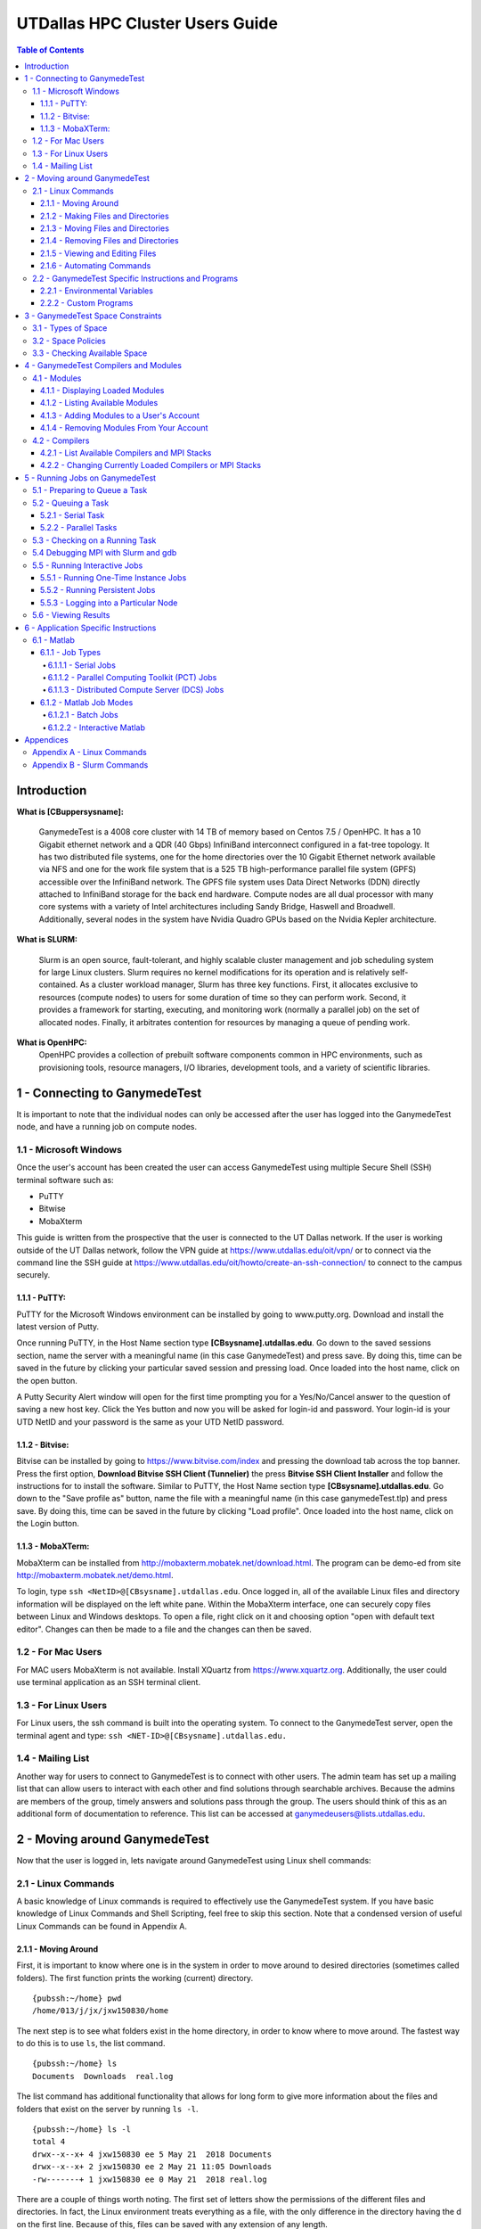 .. Changelog
   -----------------------------------------------------------------------
.. 1.2.1 - Compiled with Sphinx
   -Spell correction
   -Added css files to _static in sphinx
   -Added introduction paragraph to 4.2 header

.. 1.2 - Steves Onboarding Updates
   -Spell correction
   -Blurb about CPU core math
   -srun queue info added
   -Added commands to appendix A (appendix v2.0)
   -Updated variables
   
.. 1.1.1 - Mail issues
   - Updated user docs to have the mailto part. 
.. 1.1 - Fixed Issues
   - Updated UTD admin var
   - Added MPI debugging section
   - Added Ganymede Specific section
   - Added show swap mpi
   - Added default vars
.. 1.0 - First Release
   - Minor grammar edits
   - Hid items that aren't live
   - Added Slurm Commands
.. 0.9 - Visual Impovements
   - Fixed pictures to run 
   - Updated Stylesheets to be UTD! Woosh!
   - Created Matlab Section
   - Updated Slurm added inteactive jobs
   - fixed variables
   - added variables for Matlab section
.. 0.8 
   - Fixed Grammatical Error
   - Fixed unicode dashes
   - Added very basic Appendix A
   - Created HTML Documentation using Sphinx
.. 0.7
   - Changed Run Example to Serial and added Parallel 
   - Added scp and rsync
   - Fixed folder locations
   - Fixed quota names
   - Fixed numbers and title capitalization
   - Minor Grammatical edits
   - Added Appendix B - Slurm Commands
.. 0.6
   - built the sections on compilers, modules, and how to run jobs
   - added email and admin variable sections
.. 0.5
   - built out the documentation tree to include 
       - sections space constraints, 
       - compilers and modules, 
       - running jobs, 
       - application specific
   - wrote section 3 on space constraints
   - added variables for the sec 3 tables
.. 0.4
   - Changed from Word Doc to reStructuredText
   - Set Up Automated Feilds
   - Minor Grammatical Edits
.. 0.3
   - Completely created a basic Linux users guide
   - Made minor edits
   - Created heading structure and began reorganization of document
   - Created table of contents
.. 0.2
   - Major Grammar Edits
   - Removed references to 'dead' items
.. 0.1
   - Original version

.. these are the predefined values
   -------------------------------
.. hpc system params
   
.. systemName should just replace mentions of the system's name not including things like domain
.. or user names in code blocks that are upper case of course
.. |systemName| replace:: GanymedeTest

.. systemNameLower should just replace mentions of the system's name that are lower case, not including
.. things like domain or user names in code blocks
.. |systemNameLower| replace:: ganymedeTest
.. 
.. |hostName| replace:: @ganymedeTest.edu

.. |nodecpunum| replace:: 4008
.. |nodememnum| replace:: 14 TB
.. |centVer| replace:: 7.5

.. |matlabver| replace:: r2018a
.. |matlabsitenum| replace:: 12,000
.. |matlabdist| replace:: 32

.. |defcomp| replace:: **Intel**
.. |defmpi| replace:: **mvapich2**

.. admin params
.. |adminemail| replace:: ganymedeadmins@utdallas.edu
.. |mailinglistaddr| replace:: ganymedeusers@lists.utdallas.edu
.. |slurmemail| replace:: slurm@ganymede.utdallas.edu
.. |debugnodenum| replace:: 2

.. space limits
.. |homequota| replace:: 20 GB
.. |homemax| replace:: 30 GB
.. |homerectime| replace:: 7 Days
.. |scratchquota| replace:: None
.. |scratchmax| replace:: None
.. |scratchrectime| replace:: N/A


UTDallas HPC Cluster Users Guide
================================

.. contents:: Table of Contents

Introduction
/////////////

**What is [CBuppersysname]:**

  |systemName| is a |nodecpunum| core cluster with |nodememnum| of memory based on Centos |centVer| / OpenHPC. It has a 10 Gigabit ethernet network and a QDR (40 Gbps) InfiniBand interconnect configured in a fat-tree topology. It has two distributed file systems, one for the home directories over the 10 Gigabit Ethernet network available via NFS and one for the work file system that is a 525 TB high-performance parallel file system (GPFS) accessible over the InfiniBand network. The GPFS file system uses Data Direct Networks (DDN) directly attached to InfiniBand storage for the back end hardware. Compute nodes are all dual processor with many core systems with a variety of Intel architectures including Sandy Bridge, Haswell and Broadwell. Additionally, several nodes in the system have Nvidia Quadro GPUs based on the Nvidia Kepler architecture.

**What is SLURM:** 

  Slurm is an open source, fault-tolerant, and highly scalable cluster management and job scheduling system for large Linux clusters. Slurm requires no kernel modifications for its operation and is relatively self-contained. As a cluster workload manager, Slurm has three key functions. First, it allocates exclusive to resources (compute nodes) to users for some duration of time so they can perform work. Second, it provides a framework for starting, executing, and monitoring work (normally a parallel job) on the set of allocated nodes. Finally, it arbitrates contention for resources by managing a queue of pending work.

**What is OpenHPC:**
  OpenHPC provides a collection of prebuilt software components common in HPC environments, such as provisioning tools, resource managers, I/O libraries, development tools, and a variety of scientific libraries. 


1 - Connecting to |systemName|
//////////////////////////

It is important to note that the individual nodes can only be accessed after the user has logged into the |systemName| node, and have a running job on compute nodes.

1.1 - Microsoft Windows
***********************
Once the user's account has been created the user can access |systemName| using multiple Secure Shell (SSH) terminal software such as:

- PuTTY
- Bitwise
- MobaXterm  

This guide is written from the prospective that the user is connected to the UT Dallas network.  If the user is working outside of the UT Dallas network, follow the VPN guide at https://www.utdallas.edu/oit/vpn/ or to connect via the command line the SSH guide at https://www.utdallas.edu/oit/howto/create-an-ssh-connection/  to connect to the campus securely.

1.1.1 - PuTTY:
--------------
PuTTY for the Microsoft Windows environment can be installed by going to www.putty.org. Download and install the latest version of Putty. 

.. image:: ./assets/1.1.1-1.png

Once running PuTTY, in the Host Name section type **[CBsysname].utdallas.edu**.  Go down to the saved sessions section, name the server with a meaningful name (in this case |systemName|) and press save.  By doing this, time can be saved in the future by clicking your particular saved session and pressing load.  Once loaded into the host name, click on the open button. 

.. image:: ./assets/1.1.1-2.jpg

A Putty Security Alert window will open for the first time prompting you for a Yes/No/Cancel answer to the question of saving a new host key. Click the Yes button and now you will be asked for login-id and password. Your login-id is your UTD NetID and your password is the same as your UTD NetID password.

.. image:: ./assets/1.1.1-3.png

1.1.2 - Bitvise:
-----------------
Bitvise can be installed by going to https://www.bitvise.com/index and pressing the download tab across the top banner.  Press the first option, **Download Bitvise SSH Client (Tunnelier)** the press **Bitvise SSH Client Installer** and follow the instructions for to install the software. Similar to PuTTY, the Host Name section type **[CBsysname].utdallas.edu**.  Go down to the "Save profile as" button, name the file with a meaningful name (in this case |systemNameLower|.tlp) and press save.  By doing this, time can be saved in the future by clicking "Load profile".  Once loaded into the host name, click on the Login button.

.. image:: ./assets/1.1.2.png

1.1.3 - MobaXTerm:
-------------------
MobaXterm can be installed from http://mobaxterm.mobatek.net/download.html. The program can be demo-ed from site http://mobaxterm.mobatek.net/demo.html. 

To login, type ``ssh <NetID>@[CBsysname].utdallas.edu``. Once logged in, all of the available Linux files and directory information will be displayed on the left white pane. Within the MobaXterm interface, one can securely copy files between Linux and Windows desktops.  To open a file, right click on it and choosing option "open with default text editor". Changes can then be made to a file and the changes can then be saved. 

.. image:: ./assets/1.1.3.png

1.2 - For Mac Users
*****************************
For MAC users MobaXterm is not available.  Install XQuartz from https://www.xquartz.org. Additionally, the user could use terminal application as an SSH terminal client. 

1.3 - For Linux Users
**********************
For Linux users, the ssh command is built into the operating system.  To connect to the |systemName| server, open the terminal agent and type: ``ssh <NET-ID>@[CBsysname].utdallas.edu.``

1.4 - Mailing List
*********************

Another way for users to connect to |systemName| is to connect with other users.  The admin team has set up a mailing list that can allow users to interact with each other and find solutions through searchable archives.  Because the admins are members of the group, timely answers and solutions pass through the group.  The users should think of this as an additional form of documentation to reference.  This list can be accessed at |mailinglistaddr|.

2 - Moving around |systemName|
//////////////////////////
Now that the user is logged in, lets navigate around |systemName| using Linux shell commands: 

2.1 - Linux Commands
********************
A basic knowledge of Linux commands is required to effectively use the |systemName| system. If you have basic knowledge of Linux Commands and Shell Scripting, feel free to skip this section. Note that a condensed version of useful Linux Commands can be found in Appendix A.

2.1.1 - Moving Around
---------------------
First, it is important to know where one is in the system in order to move around to desired directories (sometimes called folders).  The first function prints the working (current) directory. ::

  {pubssh:~/home} pwd
  /home/013/j/jx/jxw150830/home

The next step is to see what folders exist in the home directory, in order to know where to move around.  The fastest way to do this is to use ``ls``, the list command. ::

  {pubssh:~/home} ls
  Documents  Downloads  real.log

The list command has additional functionality that allows for long form to give more information about the files and folders that exist on the server by running ``ls -l``. ::

  {pubssh:~/home} ls -l
  total 4
  drwx--x--x+ 4 jxw150830 ee 5 May 21  2018 Documents
  drwx--x--x+ 2 jxw150830 ee 2 May 21 11:05 Downloads
  -rw-------+ 1 jxw150830 ee 0 May 21  2018 real.log

There are a couple of things worth noting.  The first set of letters show the permissions of the different files and directories.  In fact, the Linux environment treats everything as a file, with the only difference in the directory having the d on the first line.  Because of this, files can be saved with any extension of any length. 

Sometimes it is useful to see what is in another directory while not moving out of the current directory; this can be achieved by asking the list function to go somewhere else. ::

  {pubssh:~/home} ls Documents/
  Old-Photos  Research  Sample.txt

Now that possible directories to move into have been identified, the next step is to move into one.  This is done by changing the directory, or ``cd``.  ::

  {pubssh:~/home} cd Documents/
  {pubssh:~/home/Documents}

The next logical step is to list what items are in the directory. ::
  
  {pubssh:~/home/Documents} ls
  Old-Photos  Research  Sample.txt

Note that the only difference between this listing and the listing of this directory from before was that the user had to move to the directory to get the listing in the second case.

The next example will show how to move into a directory, list the contents, and then back out using the ``cd ..`` command. ::

  {pubssh:~/home/Documents} cd Research/
  {pubssh:~/home/Documents/Research} ls
  datafile.dat
  {pubssh:~/home/Documents/Research} cd ..
  {pubssh:~/home/Documents} ls
  Old-Photos  Research  Sample.txt

2.1.2 - Making Files and Directories
------------------------------------

Now that the user can move around, next is to make files and directories.  First, to create a new file in ``/home/Documents/Research``, we will move into ``/Research`` and create the file using the ``touch`` command. ::

  {pubssh:~/home/Documents/Research} touch project-day1
  {pubssh:~/home/Documents/Research} ls
  datafile.dat  project-day1

The ``touch`` command can also be used to create multiple files at a time, with or without file extensions. ::

  {pubssh:~/home/Documents/Research} touch project-day2 project-day3 bigdata.dat
  {pubssh:~/home/Documents/Research} ls
  bigdata.dat  datafile.dat  project-day1  project-day2  project-day3

The function to make directories, ``mkdir``, is very similar to ``touch``.  A single directory can be created, or multiple directories can be created if divided by spaces. ::

  {pubssh:~/home/Documents/Research} mkdir project\ files datafiles
  {pubssh:~/home/Documents/Research} ls -l
  total 4
  -rw-------+ 1 jxw150830 ee 0 May 21 11:48 bigdata.dat
  -rw-------+ 1 jxw150830 ee 0 May 21 11:37 datafile.dat
  drwx--x--x+ 2 jxw150830 ee 2 May 21  2018 datafiles
  -rw-------+ 1 jxw150830 ee 0 May 21 11:45 project-day1
  -rw-------+ 1 jxw150830 ee 0 May 21 11:48 project-day2
  -rw-------+ 1 jxw150830 ee 0 May 21 11:48 project-day3
  drwx--x--x+ 2 jxw150830 ee 2 May 21  2018 project files

Note that the "\\ " allows the user to define spaces in naming both files and directories.

2.1.3 - Moving Files and Directories
------------------------------------

Now that the user has created files and directories, it may be valuable to move them using the command ``mv``.  To begin, we will move the data files and project files into the appropriate directories.::

  {pubssh:~/home/Documents/Research} mv datafile.dat datafiles/
  {pubssh:~/home/Documents/Research} mv -t project\ files/ project-day1 project-day2 project-day3
  {pubssh:~/home/Documents/Research} ls -Rl
  .:
  total 4
  -rw-------+ 1 jxw150830 ee 0 May 21 11:48 bigdata.dat
  drwx--x--x+ 2 jxw150830 ee 3 May 21  2018 datafiles
  drwx--x--x+ 2 jxw150830 ee 5 May 21 13:09 project files

  ./datafiles:
  total 1
  -rw-------+ 1 jxw150830 ee 0 May 21 11:37 datafile.dat

  ./project files:
  total 2
  -rw-------+ 1 jxw150830 ee 0 May 21 11:45 project-day1
  -rw-------+ 1 jxw150830 ee 0 May 21 11:48 project-day2
  -rw-------+ 1 jxw150830 ee 0 May 21 11:48 project-day3

Note two things:  First is the change in the set up for doing one file ``mv <source> <destination>`` to ``mv -t <destination> <source1> <source2> <sourcenth>``.  The second is that the ``ls -R`` command allows the user to list recursively files and directories that are upstream of the current directory.

There is no specific command that is used for the renaming of files.  Instead, the user must move the file over itself with the new name.  In the following example, it will be assumed that the project-day files should have had the file extension .prj at the end. ::

 
  {pubssh:~/home/Documents/Research/project files} mv project-day1 project-day1.prj
  {pubssh:~/home/Documents/Research/project files} mv project-day2 project-day2.prj
  {pubssh:~/home/Documents/Research/project files} mv project-day3 project-day3.prj
  {pubssh:~/home/Documents/Research/project files} ls
  project-day1.prj  project-day2.prj  project-day3.prj

Moving directories is a very similar process to the moving of files. ::

  {pubssh:~/home/Documents/Research} mv project\ files/ datafiles/
  {pubssh:~/home/Documents/Research} ls -lR
  .:
  total 2
  -rw-------+ 1 jxw150830 ee 0 May 21 11:48 bigdata.dat
  drwx--x--x+ 3 jxw150830 ee 4 May 21  2018 datafiles

  ./datafiles:
  total 2
  -rw-------+ 1 jxw150830 ee 0 May 21 11:37 datafile.dat
  drwx--x--x+ 2 jxw150830 ee 5 May 21  2018 project files

  ./datafiles/project files:
  total 2
  -rw-------+ 1 jxw150830 ee 0 May 21 11:45 project-day1.prj
  -rw-------+ 1 jxw150830 ee 0 May 21 11:48 project-day2.prj
  -rw-------+ 1 jxw150830 ee 0 May 21 11:48 project-day3.prj

To move files to or from the |systemName| server, the use of secure copying is used, ``scp``.  The method below will detail how to move a file from the |systemName| server to the user's computer via the command line, but the process would be similar for data moving the other direction. ::

  {pubssh:~} scp ./gany.sh jxw150830@ganymede.utdallas.edu:/home/jxw150830/
  jxw150830@ganymede.utdallas.edu's password:
  gany.sh                                                    100%   51     0.1KB/s   00:00
  {pubssh:~}

The above example is moving information from a user's home folder on the server to the |systemName| home area.  Note that this process could go backwards as well.

Another tool that is useful for keeping items up to date through remote synchronization is ``rsync``.  The ``rsync`` command works to keep items up to date across multiple devices by updating information that has changed.  This method of keeping files up to date is more time efficient for large data sets where only minor changes are made; that is, *the changes, instead of the data set*, will be moved. ::

  {pubssh:~} rsync -avtr ./dataset/ jxw150830@ganymede.utdallas.edu:/home/jxw150830/
  jxw150830@ganymede.utdallas.edu's password:
  sending incremental file list
  ./
  data1.dat
  data2.dat
  data3.dat

  sent 203 bytes  received 72 bytes  36.67 bytes/sec
  total size is 0  speedup is 0.00
  {pubssh:~}

In the above example, each item is moved to |systemName|.  If the user does not want to see all of the files transferred, the user can remove ``-v``.  Similarly, the ``-r`` is the recursive command which will go down the folder structure to extract everything.  The ``-at`` should remain for file continuity.  If the user were to run the same command again, notice that a small amount of data was sent to check for updates, but the full files were not resent. ::

  {pubssh:~} rsync -avtr ./dataset/ jxw150830@ganymede.utdallas.edu:/home/jxw150830/
  jxw150830@ganymede.utdallas.edu's password:
  sending incremental file list

  sent 83 bytes  received 12 bytes  12.67 bytes/sec
  total size is 0  speedup is 0.00
  {pubssh:~}


2.1.4 - Removing Files and Directories
--------------------------------------

Often times files or directories are made in error or are no longer needed.  To remove an item, you use the remove tool ``rm``.  ::

  {pubssh:~/home/Documents/Research/datafiles} ls
  datafile.dat  project files
  {pubssh:~/home/Documents/Research/datafiles} rm datafile.dat
  rm: remove regular empty file `datafile.dat'? y
  {pubssh:~/home/Documents/Research/datafiles} ls
  project files

Remove will not let you remove a directory that has files in it.  With one or two files, removing them is not a time-consuming issue.  However, with nested directories, this can be a very time-consuming task to empty each level before removal.  This can be worked around, however, by using the command ``rm -r`` (for recursive). ::

  {pubssh:~/home/Documents/Research} rm datafiles/
  rm: cannot remove `datafiles/': Is a directory
  {pubssh:~/home/Documents/Research} rm -r datafiles/
  {pubssh:~/home/Documents/Research} ls
  bigdata.dat

2.1.5 - Viewing and Editing Files
---------------------------------

Now that the file and directory structure are in the right place, the user has multiple options for viewing and editing.
For viewing short files, simply using the ``cat <filename>`` command allows the user to see the file printed out in the command line. ::

  {pubssh:~/home/Documents} cat Sample.txt
  This is a sample Document
  This document has multiple lines
  
  {pubssh:~/home/Documents}

To view longer files, using the command ``cat <filename> | less`` allows the user to scroll through a long file.  Pressing the q key will release the user from the prompt.

For editing files there are multiple options.  The programs vim (https://www.vim.org/) and nano (https://www.nano-editor.org/) are popular projects that come fairly standard on most machines.  Beyond those, there are additional well documented programs out there that allow for the user to edit in the command line but explaining them is out of the scope of this document.

2.1.6 - Automating Commands
---------------------------

Many of the commands that have been executed, if needed to be executed over and over, would be very time consuming.  To allow for this sort of automation, including the option of user input, there is the shell script.   The bash shell script allows for the user to write programs that consist of other programs or commands that are build into the Linux environment.  The concept of this will be familiar to those users that are familiar with Matlab programming. 

Every shell script must have the file extension .sh and start with and have nothing else but the line: ``#! /bin/bash`` This is followed by the commands in the script.  The command ``echo`` is useful in scripts for printing out to the command line information about what is going on.  To run the script, run ``bash <script name>``. ::

  {pubssh:~/home/Documents} cat hw.sh
  #! /bin/bash
  # This is a comment and is useful
  echo " Hello World"
  {pubssh:~/home/Documents} bash hw.sh
    Hello World

The shell script can be a powerful tool, especially when variables are introduced.  There are two types of shell script input, those passed in the command line before hand and those begotten during the run process.
To put in input to the command line, follow this example. ::
 
  {pubssh:~/home/Documents} cat nameupfront.sh
  #! /bin/bash
  # This will get it upfront
  # from the user input
  echo "Your name is: $1"

  {pubssh:~/home/Documents} bash nameupfront.sh CBsysname
  Your name is: CBsysname
  
To get the input during runtime, the user can read in the value of variables. These variables can be named anything the user would like, and are reached with the ``$<varName>`` portion of the command. ::

  {pubssh:~/home/Documents} cat namelive.sh
  #! /bin/bash
  # This program asks during
  echo "What is your name? :"
  read name
  echo "Hello $name"

  {pubssh:~/home/Documents} bash namelive.sh
  What is your name? :
  [CBsysname]
  Hello [CBsysname]

::

2.2 - |systemName| Specific Instructions and Programs
**************************************************

2.2.1 - Environmental Variables
-----------------------------------------------

In |systemName|, there are specific environmental varables that are designed to save the user time.  The following table shows the variables with their respective equivalent values.

===================== =====================================
     Variable                   Equivalent Value
===================== =====================================
``$USER``             The user's NetID
--------------------- -------------------------------------
``$HOME``             ``/home/$USER``
--------------------- -------------------------------------
``$SCRATCH``          ``/petastore/[CBsysname]/scratch/$USER``
===================== =====================================

These environmental variables are save the user time in typing locations.  Additionally, these can be used by the user in any shell script or command that is input. 

2.2.2 - Custom Programs
-----------------------------------

To save time, a command has been created to directly change the user's directory to the Scratch directory.  This command to change to scratch is ``cds``. ::

  [[CBnetid]@[CBsysname] ~]$ pwd
  /home/jxw150830
  [[CBnetid]@[CBsysname] ~]$ cds
  [[CBnetid]@[CBsysname]jxw150830]$ pwd
  /petastore/ganymede/scratch/jxw150830
  [[CBnetid]@[CBsysname]jxw150830]$ 



.. 2.2.3 - Special Instructions

3 - |systemName| Space Constraints
//////////////////////////////

One of the important considerations in High Performance Computing is the amount of space that is allocated to each user.  The |systemName| cluster is space allocated to provide the maximum amount of space while still providing desirable attributes to the cluster user.

3.1 - Types of Space
********************

There are currently 2 types of space available to the user, home space and scratch space. Home space is located in the ``/home/$USER`` folder and the scratch folder is located in the ``/petastore/[CBsysname]/scratch/$USER`` folder. For convenience, the scratch folder is symbolically linked inside the user's home folder in ``/home/$USER/scratch`` The following table compares the attributes of the two available spaces.

+------------+-------------------+-----------------------+
| Attributes |     Home Space    |     Scratch Space     |
+============+===================+=======================+
| Purpose of | To house scripts, | To have a large area  |
| the Space  | source code and   | for working with data |
|            | output data.      | or trying ideas       |
+------------+-------------------+-----------------------+
| Backed Up  |        Yes        |           No          |
+------------+-------------------+-----------------------+


3.2 - Space Policies
********************

In addition to the attributes listed above, there are space considerations that need to be addressed due to limited storage.  Each of the users must stay within a certain quota. Should the quota be exceeded, the user will be warned by the following statement : ``dm-0: warning, user block quota exceeded.``  The user will not loose data, but instead is given a short period of time to comply to the block quota.  If the user runs a process that exceeds the Hard Limit, then the process will be stopped and the user will get the following error : ``dm-0: write failed, user block limit reached.``  The following table compares the different space limitations that exist on the particular 

+------------------+---------------+------------------+
| Attributes       |   Home Space  |   Scratch Space  |
+==================+===============+==================+
|   Hard Limit     | |homequota|   | |scratchquota|   |
+------------------+---------------+------------------+
|   Soft Limit     | |homemax| [*]_| |scratchmax| [*]_|
+------------------+---------------+------------------+
| Days to Comply   | |homerectime| | |scratchrectime| |
+------------------+---------------+------------------+

.. [*] The scratch space is located in ``/petastore/[CBsysname]/scratch/$USER`` but does not count against the storage in the home space, even with the symbolic link.

.. [*] While the petabyte storage device is not metered, the scratch space should be cleaned up when a project is finished to ensure that there is enough room for others interested in using the space.


3.3 - Checking Available Space
******************************

The user should be aware of the amount of free space that is remaining, in order to ensure that the user does not run out of space for data during a run of a program or module.  In order to check the amount of space, the user needs to check the ``quota``. ::

  [[CBnetid]@[CBsysname]~]$ quota -s
  Disk quotas for user jxw150830 (uid 532471):
       Filesystem   space   quota   limit   grace   files   quota   limit   grace
  /dev/mapper/volgroup0-lvolexport
                      44K  20000M  30000M              11       0       0

In the case above, the entire 20 GB is available to be used.  After running a couple of processes, the ``/home`` space is filled above the quota. ::

  [[CBnetid]@[CBsysname]~]$ quota -s
  Disk quotas for user jxw150830 (uid 532471):
       Filesystem   space   quota   limit   grace   files   quota   limit   grace
  /dev/mapper/volgroup0-lvolexport
                   22529M* 20000M  30000M   6days      13       0       0

Note that the number of days in the grace period will slowly go down until the user is out of compliance completely.  At this point, if the amount of time runs out, the user will no longer be able to write new data until they move below the |homequota| threshold.  If at any point the user goes above |homemax|, the user will immediately loose the ability to write until the ``/home`` directory is brought back into compliance.

4 - |systemName| Compilers and Modules 
//////////////////////////////////

The compilers, MPI stacks, and environmental modules are all considered modules.  All environmental functionality are controlled by the modules system.

4.1 - Modules
*************

Modules allow the user to set up an environment in the way that best fits their needs. Many of the modules are cross compiled with a number of different compilers to give the HPC cluster a large amount of flexibility.  If you notice a module that you would like installed but is not, please send an email to |adminemail|.

4.1.1 - Displaying Loaded Modules
----------------------------------

The first step a user should follow is to display the modules that are currently loaded by their account.  This is done using the ``module list`` command. ::

  [[CBnetid]@[CBsysname]~]$ module list

  Currently Loaded Modules:
    1) autotools   2) prun/1.2   3) intel/18.0.2.199   4) mvapich2/2.2   5) ohpc

Notice that each of the modules is shown along with the version has been compiled for that program.

4.1.2 - Listing Available Modules
----------------------------------

The user can list the modules that have been loaded into their account, but with the different dependencies that are available for each of these modules. ::

  [[CBnetid]@[CBsysname]~]$ module avail

  ------------------------------------------------ /opt/ohpc/pub/moduledeps/intel-mvapich2 ------------------------------------------------
   adios/1.13.0    mfem/3.3.2              netcdf/4.5.0     ptscotch/6.0.4      scalasca/2.3.1    superlu_dist/5.3.0
   boost/1.66.0    mumps/5.1.2             petsc/3.8.3      py2-mpi4py/3.0.0    scorep/3.1        tau/2.27
   hypre/2.13.0    netcdf-cxx/4.3.0        phdf5/1.10.1     py3-mpi4py/3.0.0    sionlib/1.7.1     trilinos/12.12.1
   imb/2018.1      netcdf-fortran/4.4.4    pnetcdf/1.8.1    scalapack/2.0.2     slepc/3.8.2

  ---------------------------------------------------- /opt/ohpc/pub/moduledeps/intel -----------------------------------------------------
   hdf5/1.10.1        likwid/4.3.1    mpich/3.2.1         ocr/1.0.1         pdtoolkit/3.25    py2-numpy/1.14.2    scotch/6.0.4
   impi/2018.2.199    metis/5.1.0     mvapich2/2.2 (L)    openmpi3/3.0.0    plasma/2.8.0      py3-numpy/1.14.2    superlu/5.2.1

  ------------------------------------------------------- /opt/ohpc/pub/modulefiles -------------------------------------------------------
   anaconda2/5.1.0        cplex/12.8.0    intel/18.0.2.199 (L)    pmix/2.1.1               valgrind/3.13.0
   autotools       (L)    gnu7/7.3.0      ohpc             (L)    prun/1.2          (L)
   cmake/3.10.2           gurobi/8.0.0    papi/5.6.0              singularity/2.4.5

    Where:
     L:  Module is loaded

  Use "module spider" to find all possible modules.
  Use "module keyword key1 key2 ..." to search for all possible modules matching any of the "keys".

4.1.3 - Adding Modules to a User's Account
------------------------------------------

A number of modules exist that are not initially loaded into the user's account.  The first step in finding a module that the user wants is to search for it using the ``spider`` command. To list all available packages, type ``module spider``.  To search more specifically, type ``module spider <name of software package>``. ::

  [[CBnetid]@[CBsysname]~]$ module spider py2

  -----------------------------------------------------------------------------------
    py2-mpi4py:
  -----------------------------------------------------------------------------------
      Description:
        Python bindings for the Message Passing Interface (MPI) standard.

       Versions:
          py2-mpi4py/3.0.0

  <...output continues...>

Now that the correct version and name has been found, the next step is to load the desired module or modules to the user's account, using ``module load <modulename>``. ::

  [[CBnetid]@[CBsysname]~]$ module load py2-mpi4py
  [[CBnetid]@[CBsysname]~]$ module list

  Currently Loaded Modules:
    1) autotools   2) prun/1.2   3) intel/18.0.2.199   4) mvapich2/2.2   5) ohpc   6) py2-mpi4py/3.0.0

Now the desired module has been added to the environment.

4.1.4 - Removing Modules From Your Account
-------------------------------------------

When the user no longer needs a module, the module can be removed, or unloaded, by using the command ``module unload <modulename>``. ::

  [[CBnetid]@[CBsysname] ~]$ module unload py2-mpi4py/3.0.0
  [[CBnetid]@[CBsysname]~]$ module list

  Currently Loaded Modules:
    1) autotools   2) prun/1.2   3) intel/18.0.2.199   4) mvapich2/2.2   5) ohpc


4.2 - Compilers
***************
Along with being pre-loaded with substantial compilers and mpi stacks, |systemName| provides the ability to change currently loaded compilers and MPI stacks.

4.2.1 - List Available Compilers and MPI Stacks
-----------------------------------------------

|systemName| is pre-loaded with the following compilers:

- Intel
- GNU7

|systemName| is pre-loaded with the following mpi stacks:

- mvapich2
- impi
- mpich 
- openmpi3

Note that the each of the mpi stacks are cross built to allow them to work with the available compilers.  The default compiler is |defcomp| and the default mpi stack is |defmpi|.

Upon noticing a compiler or MPI stack that is needed, the user is encouraged to reach out to |adminemail| for further instructions on adding the desired compilers or stacks. 


4.2.2 - Changing Currently Loaded Compilers or MPI Stacks
----------------------------------------------------------

The current loaded compiler or MPI stack can be changed, or swapped, as needed to meet the programmers needs.  The command to this is ``module swap <current compiler> <new compiler>``. ::

  [[CBnetid]@[CBsysname] ~]$ module swap intel/18.0.2.199 gnu7/7.3.0

  Due to MODULEPATH changes, the following have been reloaded:
    1) mvapich2/2.2

Now the intel compiler is unloaded in the environment and the GNU7 compiler has been loaded. The mvapich2 module was automatically changed to run with the new compiler.

The user is also able to swap the loaded mpi stack without changing the current compiler.  The command to do this is the same as above, with the diffence being the mpi stacks as the passed inputs ``module swap <current mpistack> <new mpistack>``. ::

  [[CBnetid]@[CBsysname] [CBnetid]$ module list

  Currently Loaded Modules:
    1) autotools   2) prun/1.2   3) intel/18.0.2.199   4) mvapich2/2.2   5) ohpc
  
  [[CBnetid]@[CBsysname] [CBnetid]]$ module swap mvapich2/2.2 impi
  [[CBnetid]@[CBsysname] [CBnetid]]$ module list

  Currently Loaded Modules:
    1) autotools   2) prun/1.2   3) intel/18.0.2.199   4) ohpc   5) impi/2018.2.199

  [[CBnetid]@[CBsysname] [CBnetid]]$ 


5 - Running Jobs on |systemName|
////////////////////////////

**What is Slurm**

  Slurm is an open source, fault-tolerant, and highly scalable cluster management and job scheduling system for large and small Linux clusters. Slurm requires no kernel modifications for it's operation and is relatively self-contained. Slurm has a centralized manager to monitor resources and work. There may also be a backup manager to assume those responsibilities in the event of failure. 

5.1 - Preparing to Queue a Task
*******************************

Before the user can queues a task, the user should check and see the status of cluster.  This is done by running the command ``sinfo``. By doing this, the user can see what resources are available. ::

  [[CBnetid]@[CBsysname] ~]$ sinfo
  PARTITION AVAIL  TIMELIMIT  NODES  STATE NODELIST
  debug        up    2:00:00      2   idle compute-6-9-[0-1]
  normal*      up 4-00:00:00      4  down* compute-7-2-[14,16],compute-7-6-[23,25]
  normal*      up 4-00:00:00     50  alloc compute-6-9-[2-39],compute-7-2-[0-2,10-13,15,17-20]
  normal*      up 4-00:00:00     40   idle compute-7-2-[3-9,21-39],compute-7-3-[32-39],compute-7-6-[24,26-30]

In the example above, there are 96 nodes in the cluster.  The different states describe the nodes.  The nodes that are ``alloc`` are currently running tasks and are unavailable at this time.  The nodes that are ``idle`` are available to be used and the nodes that are ``down`` are down for service or because of an error.  Currently, if the user were to schedule a task, the idle nodes would be used first to process the queued task.  If all of the nodes are allocated, then Slurm steps in and will queue the job and process it as resources become available.

It is worth noting there are currently |debugnodenum| debug nodes that allow the user to compile software and to test out the code that is to be run on the main worker nodes.  This means that the user can queue a process knowing that it will run instead of waiting for the queue to run their process only to find it does not work. **Debugging/ Prototying should never be done on the normal nodes**.  The following is an example of a test script that the user user should following in debugging. ::

  [jxp180019@ganymede Linux]$ cat chessjob.sh
  #!/bin/bash
  #SBATCH --ntasks=1
  #SBATCH --time=00:01:00
  #SBATCH --mail-user=jxw150830@utdallas.edu
  #SBATCH --mail-type=ALL
  #SBATCH -p debug 

  cd /home/jxp180019/scratch/stockfish-9-linux/Linux
  ./chessrun
 [jxp180019@ganymede Linux]$

Line 1 is the required bash script setup. Line 2 sets of the number of cores, which should be 1 since all users can only access |debugnodenum| debug nodes.  The next line is the time to run, which is a minute.  The amount of time should be long enough for to ensure that the program works, but no longer.  In this case, a minute was enough to know that no errors had occured.

5.2 - Queuing a Task
*********************

Now that you have done the preoperative tasks, it is time to queue a task.  To queue a task with Slurm, the request should be submitted as a shell script.  A number of attributes that are Slurm directives need to be established in order to queue the job.  There are two major types of tasks, serial and parallel.

5.2.1 - Serial Task
-------------------

The following is a simple serial task template for the operating script. ::

  [[CBnetid] ~]$ cat job.serial
  #!/bin/bash

  #SBATCH -J test               # Job name
  #SBATCH -o job.%j.out         # Name of stdout output file (%j expands to jobId)
  #SBATCH -N 1                  # Total number of nodes requested
  #SBATCH -n 1                  # Total number of mpi tasks requested
  #SBATCH -t 01:30:00           # Run time (hh:mm:ss) - 1.5 hours

  # Launch serial code

  echo "this is serial code"
  sleep 10

In the example above the user submitted a job named ``job.serial``. It will send the user an email when the job starts and finishes. The job is submitted to *1 compute node* and asked for *1 core* in that node. If the user requires more cores, more nodes may be used (ex: user requests 35 cores @ 16 cores per node, they get 3 nodes.)  The output of the program will go to ``job.<JobID>.out`` file. While this choice is arbitrary, if the user intends to export these to Windows, the best file output would be .txt . When the user submits the job, this file will be created for the user in their home directory. The choose partition ``normal`` and the user's account is ``jxw150830``. Note that the **partition name is case sensitive**. The optional command ``sleep 10`` is used just for example purposes. It says wait another 10 seconds before ending the job.  For a complete listing of slurm commands, see Appendix B - Slurm Commands.

5.2.2 - Parallel Tasks
-----------------------

Parallel tasks use mpi technology to run multiple tasks at a time.  The script to submit an MPI script is similar to the serial, but there are some differences. ::

  [[CBnetid] ~]$ cat job.mpi
  #!/bin/bash

  #SBATCH -J test               # Job name
  #SBATCH -o job.%j.out         # Name of stdout output file (%j expands to jobId)
  #SBATCH -N 2                  # Total number of nodes requested
  #SBATCH -n 16                 # Total number of mpi tasks requested
  #SBATCH -t 01:30:00           # Run time (hh:mm:ss) - 1.5 hours

  # Launch MPI-based executable

  prun ./a.out


Once the user has set up the file, the user can submit the job to the Slurm batch that will apply to the system using ``sbatch``. ::

  [[CBnetid] ~]$ sbatch job.serial
  Submitted batch job 405

This informs the user of the job number.  The user will also receive an email from |slurmemail| informing that the job has started.  If the user ever forgets the job number, or has logged into |systemName| to determine if and which jobs are running, the user can type the command ``squeue -u $USER``.  This will show all current running tasks to the user, with the first number being the Job ID. ::

  [[CBnetid] ~]$ squeue -u $USER
    JOBID PARTITION     NAME     USER ST       TIME  NODES NODELIST(REASON)
      405    normal     test jxw15083  R       0:01      1 compute-7-2-21

If the user runs ``squeue`` without the additional command, the queue total queue for the cluster will be displayed.

.. 5.2.3 -  Batching Serial Jobs
.. -------------------------------

5.3 - Checking on a Running Task
*********************************

Once the task is running, the user may want to check on the progress of the task.  This can be done by using the command ``sstat --format=AveCPU,AvePages,AveRSS,AveVMSize,JobID -j <JobID>``. ::

  [[CBnetid] ~]$ sstat --format=AveCPU,AvePages,AveRSS,AveVMSize,JobID -j 405
      AveCPU   AvePages     AveRSS  AveVMSize        JobID
  ---------- ---------- ---------- ---------- ------------
   00:00.000          0       362K      4372K 405.0

For those interested in very detailed analysis, running the command ``scontrol show job --d <JobID>`` with the job number will give the user a listing that is very specific about how the job is being executed. ::

  [[CBnetid] ~]$ scontrol show job --d 405
  JobId=405 JobName=test
     UserId=jxw150830(532471) GroupId=oithpc(1100) MCS_label=N/A
     Priority=4294901737 Nice=0 Account=(null) QOS=(null)
     JobState=COMPLETED Reason=None Dependency=(null)
     Requeue=1 Restarts=0 BatchFlag=1 Reboot=0 ExitCode=0:0
     DerivedExitCode=0:0
     RunTime=00:00:10 TimeLimit=01:30:00 TimeMin=N/A
     SubmitTime=2018-05-31T16:06:29 EligibleTime=2018-05-31T16:06:29
     StartTime=2018-05-31T16:06:29 EndTime=2018-05-31T16:06:39 Deadline=N/A
     PreemptTime=None SuspendTime=None SecsPreSuspend=0
     LastSchedEval=2018-05-31T16:06:29
     Partition=normal AllocNode:Sid=[CBsysname]:449124
     ReqNodeList=(null) ExcNodeList=(null)
     NodeList=compute-7-2-21
     BatchHost=compute-7-2-21
     NumNodes=1 NumCPUs=16 NumTasks=1 CPUs/Task=1 ReqB:S:C:T=0:0:*:*
     TRES=cpu=16,node=1,billing=16
     Socks/Node=* NtasksPerN:B:S:C=0:0:*:* CoreSpec=*
     Nodes=compute-7-2-21 CPU_IDs=0-15 Mem=0 GRES_IDX=
     MinCPUsNode=1 MinMemoryNode=0 MinTmpDiskNode=0
     Features=(null) DelayBoot=00:00:00
     Gres=(null) Reservation=(null)
     OverSubscribe=NO Contiguous=0 Licenses=(null) Network=(null)
     Command=/home/jxw150830/job.serial
     WorkDir=/home/jxw150830
     StdErr=/home/jxw150830/job.405.out
     StdIn=/dev/null
     StdOut=/home/jxw150830/job.405.out
     Power=

If at any time the user wants to cancel a job, the user should execute ``scancel <JobID>``. ::

  [[CBnetid] ~]$ sbatch sampletask.sh
  Submitted batch job 380
  [[CBnetid] ~]$ scancel 380
  [[CBnetid] ~]$

If there are no issues, there will be a clean output in the terminal and the job will disappear from the queue.

5.4 Debugging MPI with Slurm and gdb
***************************************

When the user is running a MPI task, it is important to debug properly.  Because the amount of data that can be dumped is greater than the quota for the home directory, special care must be taken in order for the user to sucessfully fix code.  The user needs to first ssh into |systemName| using the following command: ::

  jwhite-swift@hpc-rca:~$ ssh -X jxw150830@ganymede.utdallas.edu
  jxw150830@ganymede.utdallas.edu's password: 
  Last login: Tue Jun  5 10:26:09 2018 from 10.21.4.24
  Disk quotas for user jxw150830:
  ====================    ============    ================        ============
  Disk                    Usage           Soft Limit              Hard Limit
  ====================    ============    ================        ============
  /home/jxw150830         8248K           20000M                  30000M
  ====================    ============    ================        ============
  [[CBnetid] ~]$ 

Note that the command is ``ssh -X <NetID>@ganymede.utdallas.edu``.  The ``-X`` allows the user to pass visual windows back through, which will become important later.

Once logged into |systemName|, the user must first get a reservation on a **debug** compute node. ::

  [[CBnetid] ~]$ salloc -p debug -N1 -n4 --time=00:30:00
  salloc: Granted job allocation 620
  Disk quotas for user jxw150830:
  ====================    ============    ================        ============
  Disk                    Usage           Soft Limit              Hard Limit
  ====================    ============    ================        ============
  /home/jxw150830         8248K           20000M                  30000M
  ====================    ============    ================        ============
  [[CBnetid] ~]$ 

This command asks for 1 node and 4 cores on the node in the debug partition for 30 minutes.  The number of cores can be adjusted as required.

To find out the current user's node, the user then inputs ``showq –u``. ::

  [[CBnetid] ~]$ squeue -u $USER
             JOBID PARTITION     NAME     USER ST       TIME  NODES NODELIST(REASON)
               620     debug     bash jxw15083  R       4:55      1 [CNChapter5.4]

Then the user will ssh into that node and turn on X forwarding, just as the user did when accessing the |systemName| node to begin with. ::

  [[CBnetid] ~]$ ssh -X [CNChapter5.4]
  Warning: Permanently added '[CNChapter5.4],10.182.224.70' (ECDSA) to the list of known hosts.
  [jxw150830@c[CNChapter5.4] ~]$ 

Now that the user is on the debug node, the user needs to run the following command: ``mpirun -np 4 xterm -e gdb <my_mpi_application>``

.. image:: ./assets/5.4.png

This will then produce 4 screens (or the number specified by ``np``) that allow the user to debug each of the instances that are running using MPI, without having to core dump extremely large files

In order for this to work, the user needs to be running some form of an X server locally. If the user is on a linux machine, this functionality will be out of the box. If you are on a Mac, you’ll need XQuartz. If you are on a windows machine, you should use MobaXterm.  These programs are discribed in Section 1 - Connecting to |systemName|.

5.5 - Running Interactive Jobs
******************************

Interactive Jobs can be run by the user on the individual compute nodes.  This is done by running a slurm command that places the user onto a compute node or nodes.  This then allows a user to run commands on the compute nodes.

5.5.1 - Running One-Time Instance Jobs
----------------------------------------

If the user is interested in only running for the instance in the compute node (i.e. logged off when the session is finished, then the user should use ``srun``. ::

  [[CBnetid] ~]$ srun -n1 -N1 --pty /bin/bash
  [[CBuserCompute] ~]$ 

The user is now logged into the compute node.  Notice that the ``-n1`` denotes 1 task (or CPU) and the ``-N1`` denotes 1 node is being used.  The rest of the command sets up the machine to be interacted with. If the node is currently in use, the user will be placed in a queue and the command will hang until the user is granted access.  Once the user has finished using the resources, the user needs to type ``exit`` to exit the compute node. ::

  [[CBuserCompute] ~]$ exit
  exit
  [[CBnetid] ~]$ 

Once executed, the session is closed and the user moves back to the |systemName| node.  

5.5.2 - Running Persistent Jobs
--------------------------------

If the user is interested in running a task that can needs to be logged in and out of multiple times, the user should allocate some time on a node or nodes using ``salloc``. ::

  [[CBnetid] ~]$ salloc -n1 -N1 -t 1:00:00 
  salloc: Granted job allocation 607
  Disk quotas for user jxw150830:
  ====================    ============    ================        ============
  Disk                    Usage           Soft Limit              Hard Limit
  ====================    ============    ================        ============
  /home/jxw150830         7420K           20000M                  30000M
  ====================    ============    ================        ============
  [[CBnetid] ~]$ 

The user in this example allocated ``-n1`` for 1 processor and ``-N1`` for 1 node.  The ``-t 1:00:00`` sets the allocation to 1 hour.  Now that the user has allocated the node, the user needs to find the compute node number by ``running squeue``. ::

  [[CBnetid] ~]$ squeue -u $USER
             JOBID PARTITION     NAME     USER ST       TIME  NODES NODELIST(REASON)
               607    normal     bash jxw15083  R       3:46      1 [CNChapter5.5.5]

Now that the compute node number is known, the user can ssh into the node to work. Note: users can only ssh into nodes that have been allocated for them. ::

  [[CBnetid] ~]$ ssh [CNChapter5.5.5]
  Warning: Permanently added '[CNChapter5.5.5],10.182.224.72' (ECDSA) to the list of known hosts.
  [jxw150830@[CNChapter5.5.5] ~]$ 

Now that the user is in the node, the user is free to come and go to do work for the duration of the allocation. ::

  [jxw150830@[CNChapter5.5.5] ~]$ exit    
  logout
  Connection to [CNChapter5.5.5] closed.
  [[CBnetid] ~]$ ssh [CNChapter5.5.5]
  [jxw150830@[CNChapter5.5.5] ~]$ 


5.5.3 - Logging into a Particular Node
----------------------------------------

There are times when it is advantageous for the user to work on a particular node.  This may be for a particular scipt or some other program that is loaded on a particular set of nodes, or to use the particular node because of hardware.  To do this, the user must us the command ``salloc -w <computenode>``.  If the node is free, the user will encounter the following output: ::

  [[CBnetid] ~]$ salloc -w [CNChapter5.5.3]
  salloc: Granted job allocation 611
  Disk quotas for user [CBnetid]:
  ====================    ============    ================        ============
  Disk                    Usage           Soft Limit              Hard Limit
  ====================    ============    ================        ============
  /home/jxw150830         7424K           20000M                  30000M
  ====================    ============    ================        ============
  [[CBnetid] ~]$ ssh [CNChapter5.5.3]
  Warning: Permanently added '[CNChapter5.5.3],10.182.224.204' (ECDSA) to the list of known hosts.
  [[CBnetid]@[CNChapter5.5.3] ~]$ 

and if the node is in use, the user will see: ::

  [[CBnetid] ~]$ salloc -w compute-6-9-3
  salloc: Pending job allocation 608
  salloc: job 608 queued and waiting for resources

The user will then have to wait until the node becomes available.

5.6 - Viewing Results
**********************

Once the job is done, the user will receive an email from |slurmemail| alerting the user that the job has been completed. Any interaction between the user and the nodes that the user were logged into will be be closed and the user will be returned to the home folder.  The file will be in that directory.  If there are any errors that occur, those will be captured in the output file that is created by the system.  This is especially useful when running on the debugging nodes.  ::

  [[CBnetid] ~]$ ls
  html  job.405.out  job.mpi  job.serial  sampletask.sh  scratch
  [[CBnetid] ~]$ cat job.405.out
  this is serial code


6 - Application Specific Instructions 
/////////////////////////////////////

There are certain programs that require users to run them by a specific method.  These can be added with modules as with other programs on the stack.

6.1 - Matlab
************

|systemName| currently has |matlabver| installed, and in addition to the site liscense there are |matlabdist| liscenses for distributed Matlab.  Matlab jobs can be run in 3 different ways: serial, parallel and distributed compute.  Each of these job types can either be batch or interactive.  The following sections will describe what this means to the user.

6.1.1 - Job Types
-----------------------

There are 3 different job types: Serial, Parallel Computing Toolkit, and Distibuted Compute Server.  

6.1.1.1 - Serial Jobs
+++++++++++++++++++++++++

Serial jobs are defined as jobs where one dataset exists in memory.  This can either be accessed by one processor or by multiple processors.  Serial jobs are created when a user runs standard Matlab scripts.

For an example of a serial job, the user can look in the directory ``/opt/ohpc/pub/examples/matlab/serial/`` and open the readme file.


6.1.1.2 - Parallel Computing Toolkit (PCT) Jobs
++++++++++++++++++++++++++++++++++++++++++++++++++

Parallel Computing Toolkit jobs are jobs that use openmp to call parallel processes using MPI.  These jobs follow directives that are established in the Matlab Parallel Computing Toolkit with full information available at https://www.mathworks.com/products/parallel-computing.html . The user has the availabity to run an instance of Matlab with each of the cores reserved in the current node.  |systemName| is equiped with |matlabsitenum| keys to ensure that many users can do parallel computing at once.
  
For an example of a serial job, the user can look in the directory ``/opt/ohpc/pub/examples/matlab/parallel/`` and open the readme file.

6.1.1.3 - Distributed Compute Server (DCS) Jobs
+++++++++++++++++++++++++++++++++++++++++++++++++

Distributed Compute Server jobs are very similar to PCT jobs, but these jobs leverage systems within Matlab to use multiple nodes to work on jobs instead of multiple instances as in PCT.  The user must use internal commands to Matlab to enable this, however Matlab automatically pulls the corret liscense type for the command run by the user.  The University currently owns |matlabdist| liscenses.  The default number that are run is 12, however the user can change the number of units run using the following code in their code: ::

  myCluster  = parcluster();
  poolobj = parpool(myCluster,32);


6.1.2 - Matlab Job Modes
--------------------------

Like all Slurm jobs, Matlab can either be run in the background with ``sbatch`` or interactively with ``srun``.  The user does, however, need to do some specific actions for matlab to work.

6.1.2.1 - Batch Jobs
+++++++++++++++++++++++++++

Using Slurm, an effecient way to run Matlab allows to user to set up a number of batches to run at the same time across multiple cores.  This means that if the user has the same program to run with multiple data sets, it is possible to batch the same program with multiple data sets.  This allows the system to run the multiple sets in tandem, yielding faster results.

To do this, the submission script needs to be stuctured like the one in Section 5.2.1 with the program section being replaced by ``matlab -nodisplay -nosplash <user function>.m << <input>``

6.1.2.2 - Interactive Matlab
++++++++++++++++++++++++++++++

Matlab can be run from an interactive terminal on a single compute node.  This is useful for users who want to tweak inputs as they go, or want to feed in live data.  See section 5.4 for how to log into a node.  Once logged in, the user needs to load the Matlab module. ::

  [[CBuserCompute] ~]$ module load matlab

Once the user has added the module, executing `` `` will start matlab interactively.  This normally takes a few moments. ::

  [[CBuserCompute] ~]$ matlab
  MATLAB is selecting SOFTWARE OPENGL rendering.
 
                            < M A T L A B (R) >
                  Copyright 1984-2018 The MathWorks, Inc.
                   R2018a (9.4.0.813654) 64-bit (glnxa64)
                             February 23, 2018

 
  To get started, type one of these: helpwin, helpdesk, or demo.
  For product information, visit www.mathworks.com.
 
  >> %%-- 06/04/18 01:33:51 PM --%%
  >> 

Once the Matlab terminal is loaded, the user can execute Matlab functions a usual.  When finished, the user should exit from the Matlab terminal and the compute node. ::

  >> exit
  [[CBuserCompute] ~]$ exit
  exit
  [[CBnetid] ~]$ 

.. 6.2 - Ansys
.. ***********



Appendices
//////////

Appendix A - Linux Commands
***************************

============================ ===============================================
          Command                               Usage
============================ ===============================================
pwd                          print current directory
---------------------------- -----------------------------------------------
ls                           list contents
---------------------------- -----------------------------------------------
ls -l                        list longform
---------------------------- -----------------------------------------------
cd                           change to home directory
---------------------------- -----------------------------------------------
cd [directory path]          change to directory
---------------------------- -----------------------------------------------
mkdir                        make a directory
---------------------------- -----------------------------------------------
touch                        create a file
---------------------------- -----------------------------------------------
mv [source] [destination]    move a file or directory
---------------------------- -----------------------------------------------
rm [file]                    remove a file or directory
---------------------------- -----------------------------------------------
cat [file]                   view a file (non-editable)
---------------------------- -----------------------------------------------
scp                          secure copy
---------------------------- -----------------------------------------------
rsync                        secure copy, only writes data that has changed
---------------------------- -----------------------------------------------
ssh                          create secure shell connection to a remote host
---------------------------- -----------------------------------------------
ssh -X                       create ssh connection with X-window forwarding
============================ ===============================================

Appendix B - Slurm Commands
***************************

Man pages exist for all Slurm daemons, commands, and API functions. The command option --help also provides a brief summary of options. Note that the command options are all case sensitive.

**sacct**
  sacct is used to report job or job step accounting information about active or completed jobs.

**salloc** 
  salloc is used to allocate resources for a job in real time. Typically this is used to allocate resources and spawn a shell. The shell is then used to execute srun commands to launch parallel tasks.

**sattach**
  sattach is used to attach standard input, output, and error plus signal capabilities to a currently running job or job step. One can attach to and detach from jobs multiple times.

**sbatch**
  sbatch is used to submit a job script for later execution. The script will typically contain one or more srun commands to launch parallel tasks.

**sbcast**
  sbcast is used to transfer a file from local disk to local disk on the nodes allocated to a job. This can be used to effectively use diskless compute nodes or provide improved performance relative to a shared file system.

**scancel**
  scancel is used to cancel a pending or running job or job step. It can also be used to send an arbitrary signal to all processes associated with a running job or job step.

**scontrol**
  scontrol is the administrative tool used to view and/or modify Slurm state. Note that many scontrol commands can only be executed as user root.

**sinfo**
  sinfo reports the state of partitions and nodes managed by Slurm. It has a wide variety of filtering, sorting, and formatting options.

**smap**
  smap reports state information for jobs, partitions, and nodes managed by Slurm, but graphically displays the information to reflect network topology.

**squeue**
  squeue reports the state of jobs or job steps. It has a wide variety of filtering, sorting, and formatting options. By default, it reports the running jobs in priority order and then the pending jobs in priority order.

**srun**
  srun is used to submit a job for execution or initiate job steps in real time. srun has a wide variety of options to specify resource requirements, including: minimum and maximum node count, processor count, specific nodes to use or not use, and specific node characteristics (so much memory, disk space, certain required features, etc.). A job can contain multiple job steps executing sequentially or in parallel on independent or shared resources within the job's node allocation.

**strigger**
  strigger is used to set, get or view event triggers. Event triggers include things such as nodes going down or jobs approaching their time limit.

**sview**
  sview is a graphical user interface to get and update state information for jobs, partitions, and nodes managed by Slurm.


